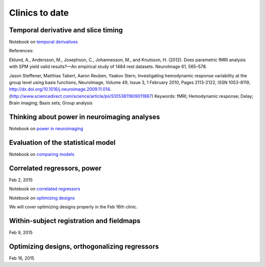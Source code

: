 ###############
Clinics to date
###############

************************************
Temporal derivative and slice timing
************************************

Notebook on `temporal derivatives
<http://nbviewer.ipython.org/github/practical-neuroimaging/pna-notebooks/blob/master/temporal_derivatives.ipynb>`_

References:

Eklund, A., Andersson, M., Josephson, C., Johannesson, M., and
Knutsson, H. (2012). Does parametric fMRI analysis with SPM yield
valid results?—An empirical study of 1484 rest datasets. NeuroImage
61, 565–578.

Jason Steffener, Matthias Tabert, Aaron Reuben, Yaakov Stern, Investigating
hemodynamic response variability at the group level using basis functions,
NeuroImage, Volume 49, Issue 3, 1 February 2010, Pages 2113-2122, ISSN
1053-8119, http://dx.doi.org/10.1016/j.neuroimage.2009.11.014.
(http://www.sciencedirect.com/science/article/pii/S1053811909011987) Keywords:
fMRI; Hemodynamic response; Delay; Brain imaging; Basis sets; Group analysis

*********************************************
Thinking about power in neuroimaging analyses
*********************************************

Notebook on `power in neuroimaging
<http://nbviewer.ipython.org/github/jbpoline/power_issues/blob/master/NSS_power_issues.ipynb>`_

***********************************
Evaluation of the statistical model
***********************************

Notebook on `comparing models
<http://nbviewer.ipython.org/github/practical-neuroimaging/pna-notebooks/blob/master/model_validation_101.ipynb>`_

****************************
Correlated regressors, power
****************************

Feb 2, 2015

Notebook on `correlated regressors
<https://raw.githubusercontent.com/practical-neuroimaging/pna-notebooks/master/correlated_regressors.ipynb>`_

Notebook on `optimizing designs
<https://raw.githubusercontent.com/practical-neuroimaging/pna-notebooks/master/optimizing_designs.ipynb>`_

We will cover optimizing designs properly in the Feb 16th clinic.

*****************************************
Within-subject registration and fieldmaps
*****************************************

Feb 9, 2015

**********************************************
Optimizing designs, orthogonalizing regressors
**********************************************

Feb 16, 2015
